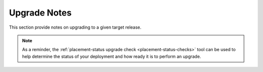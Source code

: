 ..
      Licensed under the Apache License, Version 2.0 (the "License"); you may
      not use this file except in compliance with the License. You may obtain
      a copy of the License at

          http://www.apache.org/licenses/LICENSE-2.0

      Unless required by applicable law or agreed to in writing, software
      distributed under the License is distributed on an "AS IS" BASIS, WITHOUT
      WARRANTIES OR CONDITIONS OF ANY KIND, either express or implied. See the
      License for the specific language governing permissions and limitations
      under the License.

=============
Upgrade Notes
=============

This section provide notes on upgrading to a given target release.

.. note::

   As a reminder, the
   :ref:`placement-status upgrade check <placement-status-checks>` tool can be
   used to help determine the status of your deployment and how ready it is to
   perform an upgrade.
